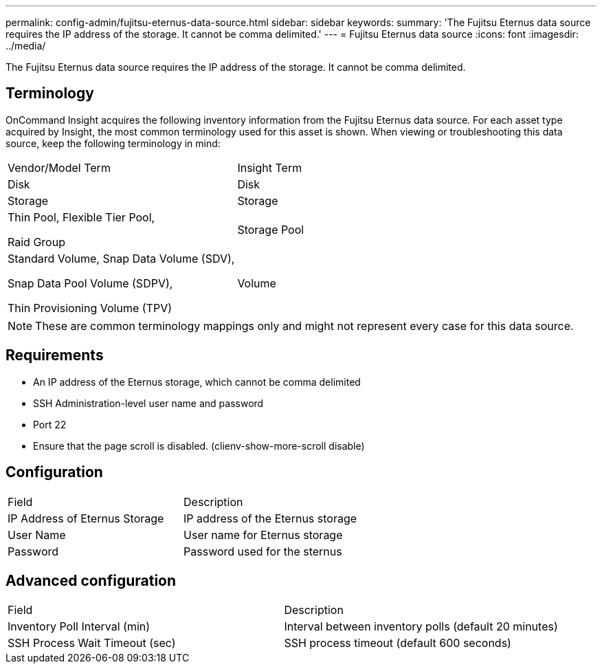 ---
permalink: config-admin/fujitsu-eternus-data-source.html
sidebar: sidebar
keywords: 
summary: 'The Fujitsu Eternus data source requires the IP address of the storage. It cannot be comma delimited.'
---
= Fujitsu Eternus data source
:icons: font
:imagesdir: ../media/

[.lead]
The Fujitsu Eternus data source requires the IP address of the storage. It cannot be comma delimited.

== Terminology

OnCommand Insight acquires the following inventory information from the Fujitsu Eternus data source. For each asset type acquired by Insight, the most common terminology used for this asset is shown. When viewing or troubleshooting this data source, keep the following terminology in mind:

|===
| Vendor/Model Term| Insight Term
a|
Disk
a|
Disk
a|
Storage
a|
Storage
a|
Thin Pool, Flexible Tier Pool,

Raid Group

a|
Storage Pool
a|
Standard Volume, Snap Data Volume (SDV),

Snap Data Pool Volume (SDPV),

Thin Provisioning Volume (TPV)

a|
Volume
|===

[NOTE]
====
These are common terminology mappings only and might not represent every case for this data source.
====

== Requirements

* An IP address of the Eternus storage, which cannot be comma delimited
* SSH Administration-level user name and password
* Port 22
* Ensure that the page scroll is disabled. (clienv-show-more-scroll disable)

== Configuration

|===
| Field| Description
a|
IP Address of Eternus Storage
a|
IP address of the Eternus storage
a|
User Name
a|
User name for Eternus storage
a|
Password
a|
Password used for the sternus
|===

== Advanced configuration

|===
| Field| Description
a|
Inventory Poll Interval (min)
a|
Interval between inventory polls (default 20 minutes)
a|
SSH Process Wait Timeout (sec)
a|
SSH process timeout (default 600 seconds)
|===
